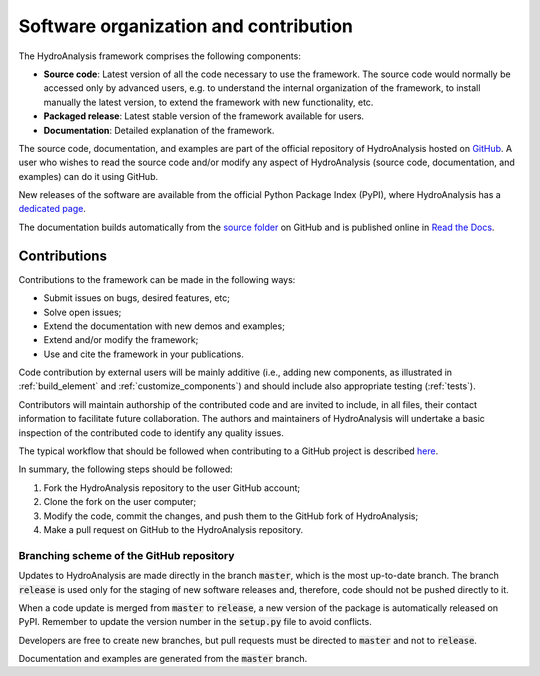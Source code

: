 .. _contribute:

Software organization and contribution
======================================

The HydroAnalysis framework comprises the following components:

- **Source code**: Latest version of all the code necessary to use the
  framework. The source code would normally be accessed only by advanced
  users, e.g. to understand the internal organization of the framework, to install
  manually the latest version, to extend the framework with new
  functionality, etc.
- **Packaged release**: Latest stable version of the framework available for
  users.
- **Documentation**: Detailed explanation of the framework.

The source code, documentation, and examples are part of the official repository
of HydroAnalysis hosted on `GitHub <https://github.com/dalmo1991/HydroAnalysis>`_.
A user who wishes to read the source code and/or modify any aspect of
HydroAnalysis (source code, documentation, and examples) can do it using GitHub.

New releases of the software are available from the official Python Package
Index (PyPI), where HydroAnalysis has a
`dedicated page <https://pypi.org/project/HydroAnalysis/>`_.

The documentation builds automatically from the
`source folder <https://github.com/dalmo1991/HydroAnalysis/tree/master/doc>`_ on
GitHub and is published online in
`Read the Docs <https://HydroAnalysis.readthedocs.io/>`_.

Contributions
-------------

Contributions to the framework can be made in the following ways:

- Submit issues on bugs, desired features, etc;
- Solve open issues;
- Extend the documentation with new demos and examples;
- Extend and/or modify the framework;
- Use and cite the framework in your publications.

Code contribution by external users will be mainly additive (i.e., adding new
components, as illustrated in :ref:`build_element` and :ref:`customize_components`)
and should include also appropriate testing (:ref:`tests`).

Contributors will maintain authorship of the contributed code and are invited
to include, in all files, their contact information to facilitate future
collaboration. The authors and maintainers of HydroAnalysis will undertake a basic
inspection of the contributed code to identify any quality issues.

The typical workflow that should be followed when contributing to a GitHub
project is described
`here <https://www.dataschool.io/how-to-contribute-on-github/>`_.

In summary,
the following steps should be followed:

1. Fork the HydroAnalysis repository to the user GitHub account;
2. Clone the fork on the user computer;
3. Modify the code, commit the changes, and push them to the GitHub fork of
   HydroAnalysis;
4. Make a pull request on GitHub to the HydroAnalysis repository.

Branching scheme of the GitHub repository
.........................................

Updates to HydroAnalysis are made directly in the branch :code:`master`, which
is the most up-to-date branch. The branch :code:`release` is used only
for the staging of new software releases and, therefore, code should not be
pushed directly to it.

When a code update is merged from :code:`master` to :code:`release`, a
new version of the package is automatically released on PyPI. Remember to update
the version number in the :code:`setup.py` file to avoid conflicts.

Developers are free to create new branches, but pull requests must be directed to
:code:`master` and not to :code:`release`.

Documentation and examples are generated from the :code:`master`
branch.
